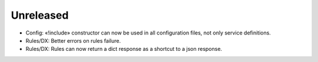 Unreleased
==========

* Config: «!include» constructor can now be used in all configuration files, not only service definitions.
* Rules/DX: Better errors on rules failure.
* Rules/DX: Rules can now return a dict response as a shortcut to a json response.
